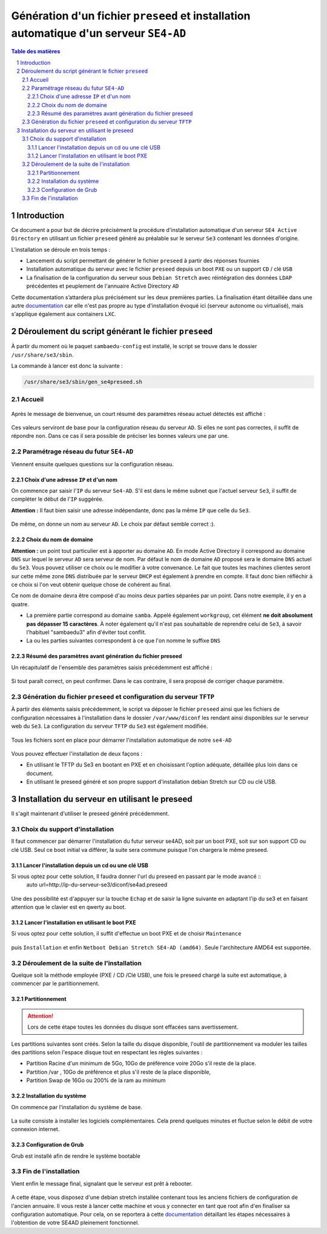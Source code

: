 =======================================================================================
Génération d'un fichier ``preseed`` et installation automatique d'un serveur ``SE4-AD``
=======================================================================================


.. sectnum::
.. contents:: Table des matières


Introduction
============

Ce document a pour but de décrire précisément la procédure d'installation automatique d'un serveur ``SE4 Active Directory`` en utilisant un fichier ``preseed`` généré au préalable sur le serveur ``Se3`` contenant les données d'origine.

L’installation se déroule en trois temps :

* Lancement du script permettant de générer le fichier ``preseed`` à partir des réponses fournies
* Installation automatique du serveur avec le fichier ``preseed`` depuis un boot ``PXE`` ou un support ``CD`` / clé ``USB``
* La finalisation de la configuration du serveur sous ``Debian Stretch`` avec réintégration des données ``LDAP`` précédentes et peuplement de l'annuaire Active Directory ``AD``

Cette documentation s’attardera plus précisément sur les deux premières parties. La finalisation étant détaillée dans une autre documentation_ car elle n'est pas propre au type d'installation évoqué ici (serveur autonome ou virtualisé), mais s'applique également aux containers ``LXC``.
 

.. _documentation: install-se4AD.rst


Déroulement du script générant le fichier ``preseed``
=====================================================

À partir du moment où le paquet ``sambaedu-config`` est installé, le script se trouve dans le dossier ``/usr/share/se3/sbin``.

La commande à lancer est donc la suivante :

.. Code::

 /usr/share/se3/sbin/gen_se4preseed.sh


Accueil
-------

.. figure:: images/gen_preseed1.png

Après le message de bienvenue, un court résumé des paramètres réseau actuel détectés est affiché :

.. figure:: images/gen_preseed2.png

Ces valeurs serviront de base pour la configuration réseau du serveur ``AD``. Si elles ne sont pas correctes, il suffit de répondre ``non``. Dans ce cas il sera possible de préciser les bonnes valeurs une par une.


Paramétrage réseau du futur ``SE4-AD``
--------------------------------------

Viennent ensuite quelques questions sur la configuration réseau.


Choix d'une adresse ``IP`` et d'un nom
......................................

On commence par saisir l'``IP`` du serveur ``Se4-AD``. S'il est dans le même subnet que l'actuel serveur ``Se3``, il suffit de compléter le début de l'``IP`` suggérée.

**Attention :** Il faut bien saisir une adresse indépendante, donc pas la même ``IP`` que celle du ``Se3``.

.. figure:: images/gen_preseed3.png

De même, on donne un nom au serveur ``AD``. Le choix par défaut semble correct :).

.. figure:: images/gen_preseed4.png


Choix du nom de domaine
.......................

**Attention :** un point tout particulier est à apporter au domaine ``AD``. En mode Active Directory il correspond au domaine ``DNS`` sur lequel le serveur ``AD`` sera serveur de nom. Par défaut le nom de domaine ``AD`` proposé sera le domaine ``DNS`` actuel du ``Se3``. Vous pouvez utiliser ce choix ou le modifier à votre convenance. Le fait que toutes les machines clientes seront sur cette même zone ``DNS`` distribuée par le serveur ``DHCP`` est également à prendre en compte. Il faut donc bien réfléchir à ce choix si l'on veut obtenir quelque chose de cohérent au final.

Ce nom de domaine devra être composé d'au moins deux parties séparées par un point. Dans notre exemple, il y en a quatre.
 
* La première partie correspond au domaine ``samba``. Appelé également ``workgroup``, cet élément **ne doit absolument pas dépasser 15 caractères**. À noter également qu'il n'est pas souhaitable de reprendre celui de ``Se3``, à savoir l'habituel "sambaedu3" afin d'éviter tout conflit.

* La ou les parties suivantes correspondent à ce que l'on nomme le suffixe ``DNS``

.. figure:: images/gen_preseed5.png


Résumé des paramètres avant génération du fichier preseed
.........................................................

Un récapitulatif de l'ensemble des paramètres saisis précédemment est affiché :

.. figure:: images/gen_preseed6.png

Si tout paraît correct, on peut confirmer. Dans le cas contraire, il sera proposé de corriger chaque paramètre.


Génération du fichier ``preseed`` et configuration du serveur ``TFTP``
----------------------------------------------------------------------

À partir des éléments saisis précédemment, le script va déposer le fichier ``preseed`` ainsi que les fichiers de configuration nécessaires à l'installation dans le dossier ``/var/www/diconf`` les rendant ainsi disponibles sur le serveur web du ``Se3``. La configuration du serveur ``TFTP`` du ``Se3`` est également modifiée.

.. figure:: images/gen_preseed7.png

Tous les fichiers sont en place pour démarrer l'installation automatique de notre ``se4-AD``

.. figure:: images/gen_preseed8.png

Vous pouvez effectuer l'installation de deux façons : 

* En utilisant le TFTP du Se3 en bootant en PXE et en choisissant l'option adéquate, détaillée plus loin dans ce document.
* En utilisant le preseed généré et son propre support d'installation debian Stretch sur CD ou clé USB.



Installation du serveur en utilisant le preseed 
===============================================

Il s'agit maintenant d'utiliser le preseed généré précédemment.


Choix du support d'installation
-------------------------------

Il faut commencer par démarrer l'installation du futur serveur se4AD, soit par un boot PXE, soit sur son support CD ou clé USB. Seul ce boot initial va différer, la suite sera commune puisque l'on chargera le même preseed.


Lancer l'installation depuis un cd ou une clé USB
.................................................

Si vous optez pour cette solution, Il faudra donner l'url du preseed en passant par le mode avancé ::
 auto url=http://ip-du-serveur-se3/diconf/se4ad.preseed
 
 
 .. figure:: images/se4_preseed_cdboot1.png
 
 
Une des possibilité est d'appuyer sur la touche ``Echap`` et de saisir la ligne suivante en adaptant l'ip du se3 et en faisant attention que le clavier est en qwerty au boot.

 .. figure:: images/se4_preseed_cdboot2.png
 
 
Lancer l'installation en utilisant le boot PXE
..............................................

Si vous optez pour cette solution, il suffit d'effectue un boot PXE et de choisir ``Maintenance`` 


.. figure:: images/se4_preseed_boot1.png

puis ``Installation`` et enfin ``Netboot Debian Stretch SE4-AD (amd64)``. Seule l'architecture AMD64 est supportée.


.. figure:: images/se4_preseed_boot2.png

Déroulement de la suite de l'installation
------------------------------------------

Quelque soit la méthode employée (PXE / CD /Clé USB), une fois le preseed chargé la suite est automatique, à commencer par le partitionnement. 

Partitionnement
................

.. Attention :: Lors de cette étape toutes les données du disque sont effacées sans avertissement. 

Les partitions suivantes sont créés. Selon la taille du disque disponible, l'outil de partitionnement va moduler les tailles des partitions selon l'espace disque tout en respectant les règles suivantes :

* Partition Racine d'un minimum de 5Go, 10Go de préférence voire 20Go s'il reste de la place.
* Partition /var , 10Go de préférence et plus s'il reste de la place disponible, 
* Partition Swap de 16Go ou 200% de la ram au minimum

Installation du système
.......................

On commence par l'installation du système de base.

.. figure:: images/se4_preseed_base.png

La suite consiste à installer les logiciels complémentaires. Cela prend quelques minutes et fluctue selon le débit de votre connexion internet.

.. figure:: images/se4_preseed_softs.png

Configuration de Grub
.....................

Grub est installé afin de rendre le système bootable

.. figure:: images/se4_preseed_grub.png


Fin de l'installation
--------------------- 

Vient enfin le message final, signalant que le serveur est prêt à rebooter.

.. figure:: images/se4_preseed_final.png

A cette étape, vous disposez d'une debian stretch installée contenant tous les anciens fichiers de configuration de l'ancien annuaire. Il vous reste à lancer cette machine et vous y connecter en tant que root afin d'en finaliser sa configuration automatique. Pour cela, on se reportera à cette documentation_ détaillant les étapes nécessaires à l'obtention de votre SE4AD pleinement fonctionnel.

.. _documentation: install-se4AD.rst

